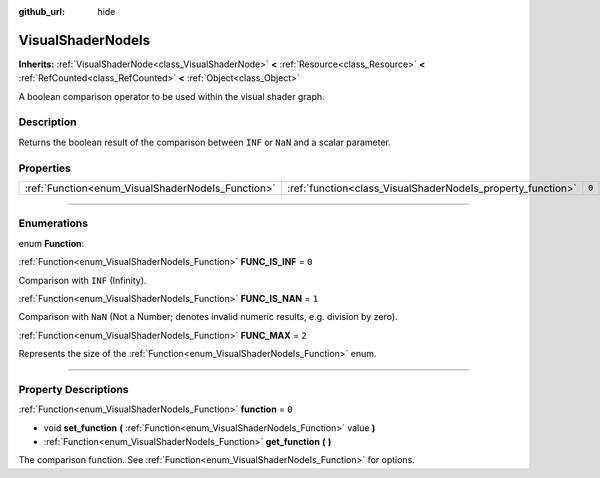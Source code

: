 :github_url: hide

.. DO NOT EDIT THIS FILE!!!
.. Generated automatically from Godot engine sources.
.. Generator: https://github.com/godotengine/godot/tree/master/doc/tools/make_rst.py.
.. XML source: https://github.com/godotengine/godot/tree/master/doc/classes/VisualShaderNodeIs.xml.

.. _class_VisualShaderNodeIs:

VisualShaderNodeIs
==================

**Inherits:** :ref:`VisualShaderNode<class_VisualShaderNode>` **<** :ref:`Resource<class_Resource>` **<** :ref:`RefCounted<class_RefCounted>` **<** :ref:`Object<class_Object>`

A boolean comparison operator to be used within the visual shader graph.

.. rst-class:: classref-introduction-group

Description
-----------

Returns the boolean result of the comparison between ``INF`` or ``NaN`` and a scalar parameter.

.. rst-class:: classref-reftable-group

Properties
----------

.. table::
   :widths: auto

   +---------------------------------------------------+-------------------------------------------------------------+-------+
   | :ref:`Function<enum_VisualShaderNodeIs_Function>` | :ref:`function<class_VisualShaderNodeIs_property_function>` | ``0`` |
   +---------------------------------------------------+-------------------------------------------------------------+-------+

.. rst-class:: classref-section-separator

----

.. rst-class:: classref-descriptions-group

Enumerations
------------

.. _enum_VisualShaderNodeIs_Function:

.. rst-class:: classref-enumeration

enum **Function**:

.. _class_VisualShaderNodeIs_constant_FUNC_IS_INF:

.. rst-class:: classref-enumeration-constant

:ref:`Function<enum_VisualShaderNodeIs_Function>` **FUNC_IS_INF** = ``0``

Comparison with ``INF`` (Infinity).

.. _class_VisualShaderNodeIs_constant_FUNC_IS_NAN:

.. rst-class:: classref-enumeration-constant

:ref:`Function<enum_VisualShaderNodeIs_Function>` **FUNC_IS_NAN** = ``1``

Comparison with ``NaN`` (Not a Number; denotes invalid numeric results, e.g. division by zero).

.. _class_VisualShaderNodeIs_constant_FUNC_MAX:

.. rst-class:: classref-enumeration-constant

:ref:`Function<enum_VisualShaderNodeIs_Function>` **FUNC_MAX** = ``2``

Represents the size of the :ref:`Function<enum_VisualShaderNodeIs_Function>` enum.

.. rst-class:: classref-section-separator

----

.. rst-class:: classref-descriptions-group

Property Descriptions
---------------------

.. _class_VisualShaderNodeIs_property_function:

.. rst-class:: classref-property

:ref:`Function<enum_VisualShaderNodeIs_Function>` **function** = ``0``

.. rst-class:: classref-property-setget

- void **set_function** **(** :ref:`Function<enum_VisualShaderNodeIs_Function>` value **)**
- :ref:`Function<enum_VisualShaderNodeIs_Function>` **get_function** **(** **)**

The comparison function. See :ref:`Function<enum_VisualShaderNodeIs_Function>` for options.

.. |virtual| replace:: :abbr:`virtual (This method should typically be overridden by the user to have any effect.)`
.. |const| replace:: :abbr:`const (This method has no side effects. It doesn't modify any of the instance's member variables.)`
.. |vararg| replace:: :abbr:`vararg (This method accepts any number of arguments after the ones described here.)`
.. |constructor| replace:: :abbr:`constructor (This method is used to construct a type.)`
.. |static| replace:: :abbr:`static (This method doesn't need an instance to be called, so it can be called directly using the class name.)`
.. |operator| replace:: :abbr:`operator (This method describes a valid operator to use with this type as left-hand operand.)`
.. |bitfield| replace:: :abbr:`BitField (This value is an integer composed as a bitmask of the following flags.)`
